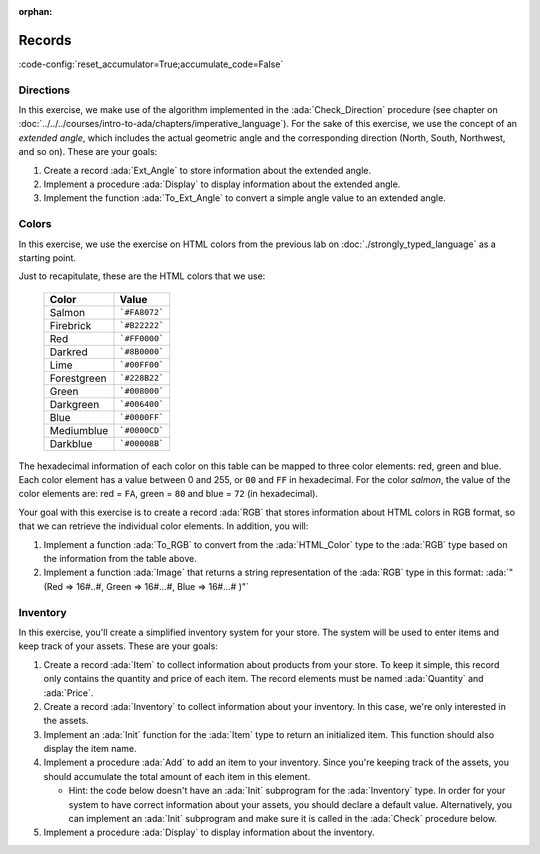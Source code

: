 :orphan:

Records
=======

:code-config:`reset_accumulator=True;accumulate_code=False`

.. role:: ada(code)
   :language: ada

.. role:: c(code)
   :language: c

.. role:: cpp(code)
   :language: c++

Directions
----------

In this exercise, we make use of the algorithm implemented in the
:ada:`Check_Direction` procedure (see chapter on
:doc:`../../../courses/intro-to-ada/chapters/imperative_language`). For
the sake of this exercise, we use the concept of an *extended angle*,
which includes the actual geometric angle and the corresponding direction
(North, South, Northwest, and so on). These are your goals:

#. Create a record :ada:`Ext_Angle` to store information about the
   extended angle.

#. Implement a procedure :ada:`Display` to display information about the
   extended angle.

#. Implement the function :ada:`To_Ext_Angle` to convert a simple angle
   value to an extended angle.

.. code:: ada lab=Records_Directions

    --  START LAB IO BLOCK
    in 0:Direction_Chk
    out 0:Angle: 0 => EAST. Angle: 30 => NORTHWEST. Angle: 45 => NORTHWEST. Angle: 90 => NORTH. Angle: 91 => NORTHWEST. Angle: 120 => NORTHWEST. Angle: 180 => WEST. Angle: 250 => SOUTHWEST. Angle: 270 => SOUTH.
    --  END LAB IO BLOCK

    package Directions is

       type Angle_Mod is mod 360;

       type Direction is
         (North,
          Northwest,
          West,
          Southwest,
          South,
          Southeast,
          East);

       function To_Direction (N: Angle_Mod) return Direction;

       --  Include type declaration for Ext_Angle record type:
       --
       --  NOTE: Use the Angle_Mod and Direction types declared above!
       --
       --  type Ext_Angle is [...]
       --

       function To_Ext_Angle (N : Angle_Mod) return Ext_Angle;

       procedure Display (N : Ext_Angle);

    end Directions;

    with Ada.Text_IO; use Ada.Text_IO;

    package body Directions is

       procedure Display (N : Ext_Angle) is
       begin
          --  Uncomment the code below and fill the missing elements
          --
          --  Put_Line ("Angle: "
          --            & Angle_Mod'Image (____)
          --            & " => "
          --            & Direction'Image (____)
          --            & ".");
          null;
       end Display;

       function To_Direction (N : Angle_Mod) return Direction is
       begin
          case N is
             when   0        => return East;
             when   1 ..  89 => return Northwest;
             when  90        => return North;
             when  91 .. 179 => return Northwest;
             when 180        => return West;
             when 181 .. 269 => return Southwest;
             when 270        => return South;
             when 271 .. 359 => return Southeast;
          end case;
       end To_Direction;

       function To_Ext_Angle (N : Angle_Mod) return Ext_Angle is
       begin
          --  Implement the conversion from Angle_Mod to Ext_Angle here!
          --
          --  Hint: you can use a return statement and an aggregate.
          --
          null;
       end To_Ext_Angle;

    end Directions;

    with Ada.Command_Line;  use Ada.Command_Line;
    with Ada.Text_IO;       use Ada.Text_IO;

    with Directions;        use Directions;

    procedure Main is
       type Test_Case_Index is
         (Direction_Chk);

       procedure Check (TC : Test_Case_Index) is
       begin
          case TC is
          when Direction_Chk =>
             Display (To_Ext_Angle (0));
             Display (To_Ext_Angle (30));
             Display (To_Ext_Angle (45));
             Display (To_Ext_Angle (90));
             Display (To_Ext_Angle (91));
             Display (To_Ext_Angle (120));
             Display (To_Ext_Angle (180));
             Display (To_Ext_Angle (250));
             Display (To_Ext_Angle (270));
          end case;
       end Check;

    begin
       if Argument_Count < 1 then
          Put_Line ("ERROR: missing arguments! Exiting...");
          return;
       elsif Argument_Count > 1 then
          Put_Line ("Ignoring additional arguments...");
       end if;

       Check (Test_Case_Index'Value (Argument (1)));
    end Main;

Colors
------

In this exercise, we use the exercise on HTML colors from the previous lab
on :doc:`./strongly_typed_language` as a starting point.

Just to recapitulate, these are the HTML colors that we use:

   +-------------+---------------+
   | Color       | Value         |
   +=============+===============+
   | Salmon      | ```#FA8072``` |
   +-------------+---------------+
   | Firebrick   | ```#B22222``` |
   +-------------+---------------+
   | Red         | ```#FF0000``` |
   +-------------+---------------+
   | Darkred     | ```#8B0000``` |
   +-------------+---------------+
   | Lime        | ```#00FF00``` |
   +-------------+---------------+
   | Forestgreen | ```#228B22``` |
   +-------------+---------------+
   | Green       | ```#008000``` |
   +-------------+---------------+
   | Darkgreen   | ```#006400``` |
   +-------------+---------------+
   | Blue        | ```#0000FF``` |
   +-------------+---------------+
   | Mediumblue  | ```#0000CD``` |
   +-------------+---------------+
   | Darkblue    | ```#00008B``` |
   +-------------+---------------+

The hexadecimal information of each color on this table can be mapped
to three color elements: red, green and blue. Each color element has a
value between 0 and 255, or ``00`` and ``FF`` in hexadecimal. For the
color *salmon*, the value of the color elements are: red = ``FA``, green =
``80`` and blue = ``72`` (in hexadecimal).

Your goal with this exercise is to create a record :ada:`RGB` that stores
information about HTML colors in RGB format, so that we can retrieve
the individual color elements. In addition, you will:

#. Implement a function :ada:`To_RGB` to convert from the
   :ada:`HTML_Color` type to the :ada:`RGB` type based on the information
   from the table above.

#. Implement a function :ada:`Image` that returns a string representation
   of the :ada:`RGB` type in this format:
   :ada:`"(Red => 16#..#, Green => 16#...#, Blue => 16#...# )"`

.. code:: ada lab=Records_Colors

    --  START LAB IO BLOCK
    in 0:HTML_Color_To_RGB
    out 0:SALMON => (Red => 16#FA#, Green => 16#80#, Blue => 16#72#). FIREBRICK => (Red => 16#B2#, Green => 16#22#, Blue => 16#22#). RED => (Red => 16#FF#, Green => 16#0#, Blue => 16#0#). DARKRED => (Red => 16#8B#, Green => 16#0#, Blue => 16#0#). LIME => (Red => 16#0#, Green => 16#FF#, Blue => 16#0#). FORESTGREEN => (Red => 16#22#, Green => 16#8B#, Blue => 16#22#). GREEN => (Red => 16#0#, Green => 16#80#, Blue => 16#0#). DARKGREEN => (Red => 16#0#, Green => 16#64#, Blue => 16#0#). BLUE => (Red => 16#0#, Green => 16#0#, Blue => 16#FF#). MEDIUMBLUE => (Red => 16#0#, Green => 16#0#, Blue => 16#CD#). DARKBLUE => (Red => 16#0#, Green => 16#0#, Blue => 16#8B#).
    --  END LAB IO BLOCK

    package Color_Types is

       type HTML_Color is
         (Salmon,
          Firebrick,
          Red,
          Darkred,
          Lime,
          Forestgreen,
          Green,
          Darkgreen,
          Blue,
          Mediumblue,
          Darkblue);

       subtype Int_Color is Integer range 0 .. 255;

       --  Replace type declaration for RGB record below
       --
       --  - NOTE: Use the Int_Color type declared above!
       --
       --  type RGB is [...]
       --
       type RGB is null record;

       function To_RGB (C : HTML_Color) return RGB;

       function Image (C : RGB) return String;

    end Color_Types;

    with Ada.Integer_Text_IO;

    package body Color_Types is

       function To_RGB (C : HTML_Color) return RGB is
       begin
          --  Implement the conversion from HTML_Color to RGB here!
          --
          return (null record);
       end To_RGB;

       function Image (C : RGB) return String is
          subtype Str_Range is Integer range 1 .. 10;
          SR : String (Str_Range);
          SG : String (Str_Range);
          SB : String (Str_Range);
       begin
          --  Replace argument in the calls to Put below
          --  with the missing elements (red, green, blue)
          --  from the RGB record
          --
          Ada.Integer_Text_IO.Put (To    => SR,
                                   Item  => 0,    --  REPLACE!
                                   Base  => 16);
          Ada.Integer_Text_IO.Put (To    => SG,
                                   Item  => 0,    --  REPLACE!
                                   Base  => 16);
          Ada.Integer_Text_IO.Put (To    => SB,
                                   Item  => 0,    --  REPLACE!
                                   Base  => 16);
          return ("(Red => " & SR
                  & ", Green => " & SG
                  & ", Blue => "  & SB
                  &")");
       end Image;

    end Color_Types;

    with Ada.Command_Line; use Ada.Command_Line;
    with Ada.Text_IO;      use Ada.Text_IO;

    with Color_Types;      use Color_Types;

    procedure Main is
       type Test_Case_Index is
         (HTML_Color_To_RGB);

       procedure Check (TC : Test_Case_Index) is
       begin
          case TC is
             when HTML_Color_To_RGB =>
                for I in HTML_Color'Range loop
                   Put_Line (HTML_Color'Image (I) & " => "
                             & Image (To_RGB (I)) & ".");
                end loop;
          end case;
       end Check;

    begin
       if Argument_Count < 1 then
          Put_Line ("ERROR: missing arguments! Exiting...");
          return;
       elsif Argument_Count > 1 then
          Put_Line ("Ignoring additional arguments...");
       end if;

       Check (Test_Case_Index'Value (Argument (1)));
    end Main;

Inventory
---------

In this exercise, you'll create a simplified inventory system for your
store. The system will be used to enter items and keep track of your
assets. These are your goals:

#. Create a record :ada:`Item` to collect information about products from
   your store. To keep it simple, this record only contains the quantity
   and price of each item. The record elements must be named :ada:`Quantity` and
   :ada:`Price`.

#. Create a record :ada:`Inventory` to collect information about your
   inventory. In this case, we're only interested in the assets.

#. Implement an :ada:`Init` function for the :ada:`Item` type to return an
   initialized item. This function should also display the item name.

#. Implement a procedure :ada:`Add` to add an item to your inventory.
   Since you're keeping track of the assets, you should accumulate the
   total amount of each item in this element.

   - Hint: the code below doesn't have an :ada:`Init` subprogram for the
     :ada:`Inventory` type. In order for your system to have correct
     information about your assets, you should declare a default value.
     Alternatively, you can implement an :ada:`Init` subprogram and make
     sure it is called in the :ada:`Check` procedure below.

#. Implement a procedure :ada:`Display` to display information about the
   inventory.

.. code:: ada lab=Records_Inventory

    --  START LAB IO BLOCK
    in 0:Inventory_Chk
    out 0:Adding item: Ballpoint Pen. Assets: $27.75. Adding item: Oil-based Pen Marker. Assets: $927.75. Adding item: Feather Quill Pen. Assets: $1007.75.
    --  END LAB IO BLOCK

    package Inventory_Pkg is

       --  Replace type declaration for Item record:
       --
       type Item is null record;

       --  Replace type declaration for Inventory record:
       --
       type Inventory is null record;

       function Init (Name     : String;
                      Quantity : Natural;
                      Price    : Float) return Item;

       procedure Add (Inv : in out Inventory;
                      I   : Item);

       procedure Display (Inv : Inventory);

    end Inventory_Pkg;

    with Ada.Text_IO; use Ada.Text_IO;

    package body Inventory_Pkg is

       function Init (Name     : String;
                      Quantity : Natural;
                      Price    : Float) return Item is
       begin
          Put_Line ("Adding item: " & Name & ".");

          --  Replace return statement with the actual record initialization!
          --
          return (null record);
       end Init;

       procedure Add (Inv : in out Inventory;
                      I   : Item) is
       begin
          --  Implement the function that adds an item to the inventory here!
          --
          null;
       end Add;

       procedure Display (Inv : Inventory) is
          package F_IO is new Ada.Text_IO.Float_IO (Float);

          use F_IO;
       begin
          --  Uncomment the code below and fill the missing elements
          --
          --  Put ("Assets: $");
          --  Put (____, 1, 2, 0);
          --  Put (".");
          --  New_Line;
          null;
       end Display;

    end Inventory_Pkg;

    with Ada.Command_Line;  use Ada.Command_Line;
    with Ada.Text_IO;       use Ada.Text_IO;

    with Inventory_Pkg;     use Inventory_Pkg;

    procedure Main is
       --  Remark: the following line is not relevant.
       F   : array (1 .. 10) of Float := (others => 42.42);

       type Test_Case_Index is
         (Inventory_Chk);

       procedure Check (TC : Test_Case_Index) is
          I   : Item;
          Inv : Inventory;

          --  Please ignore the following three lines!
          pragma Warnings (Off, "default initialization");
          for Inv'Address use F'Address;
          pragma Warnings (On, "default initialization");
       begin
          case TC is
          when Inventory_Chk =>
             I := Init ("Ballpoint Pen",        185,  0.15);
             Add (Inv, I);
             Display (Inv);

             I := Init ("Oil-based Pen Marker", 100,  9.0);
             Add (Inv, I);
             Display (Inv);

             I := Init ("Feather Quill Pen",      2, 40.0);
             Add (Inv, I);
             Display (Inv);
          end case;
       end Check;

    begin
       if Argument_Count < 1 then
          Put_Line ("ERROR: missing arguments! Exiting...");
          return;
       elsif Argument_Count > 1 then
          Put_Line ("Ignoring additional arguments...");
       end if;

       Check (Test_Case_Index'Value (Argument (1)));
    end Main;
